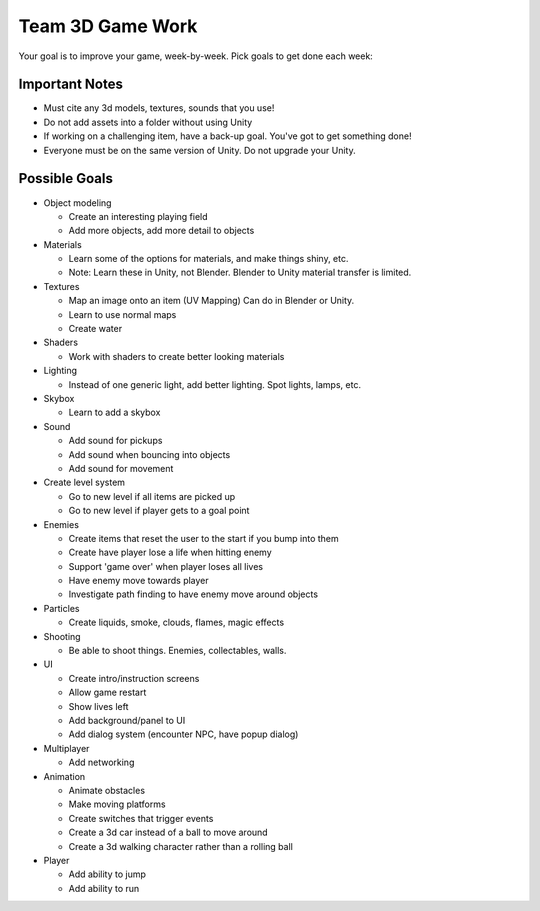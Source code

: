 Team 3D Game Work
=================

Your goal is to improve your game, week-by-week. Pick goals to get done each week:

Important Notes
---------------

* Must cite any 3d models, textures, sounds that you use!
* Do not add assets into a folder without using Unity
* If working on a challenging item, have a back-up goal. You've got to get something done!
* Everyone must be on the same version of Unity. Do not upgrade your Unity.

Possible Goals
--------------

* Object modeling

  * Create an interesting playing field
  * Add more objects, add more detail to objects

* Materials

  * Learn some of the options for materials, and make things shiny, etc.
  * Note: Learn these in Unity, not Blender. Blender to Unity material transfer is limited.

* Textures

  * Map an image onto an item (UV Mapping) Can do in Blender or Unity.
  * Learn to use normal maps
  * Create water

* Shaders

  * Work with shaders to create better looking materials

* Lighting

  * Instead of one generic light, add better lighting. Spot lights, lamps, etc.

* Skybox

  * Learn to add a skybox

* Sound

  * Add sound for pickups
  * Add sound when bouncing into objects
  * Add sound for movement

* Create level system

  * Go to new level if all items are picked up
  * Go to new level if player gets to a goal point

* Enemies

  * Create items that reset the user to the start if you bump into them
  * Create have player lose a life when hitting enemy
  * Support 'game over' when player loses all lives
  * Have enemy move towards player
  * Investigate path finding to have enemy move around objects

* Particles

  * Create liquids, smoke, clouds, flames, magic effects

* Shooting

  * Be able to shoot things. Enemies, collectables, walls.

* UI

  * Create intro/instruction screens
  * Allow game restart
  * Show lives left
  * Add background/panel to UI
  * Add dialog system (encounter NPC, have popup dialog)

* Multiplayer

  * Add networking

* Animation

  * Animate obstacles
  * Make moving platforms
  * Create switches that trigger events
  * Create a 3d car instead of a ball to move around
  * Create a 3d walking character rather than a rolling ball

* Player

  * Add ability to jump
  * Add ability to run

